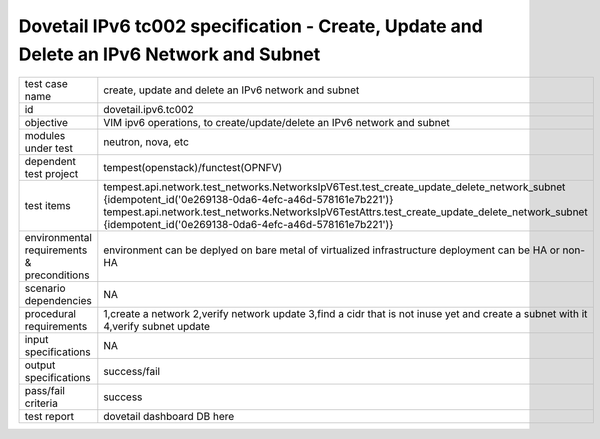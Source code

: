 .. This work is licensed under a Creative Commons Attribution 4.0 International License.
.. http://creativecommons.org/licenses/by/4.0
.. (c) OPNFV and others

========================================================================================
Dovetail IPv6 tc002 specification - Create, Update and Delete an IPv6 Network and Subnet
========================================================================================

.. table::
   :class: longtable

+-----------------------+----------------------------------------------------------------------------------------------------+
|test case name         |create, update and delete an IPv6 network and subnet                                                |
|                       |                                                                                                    |
+-----------------------+----------------------------------------------------------------------------------------------------+
|id                     |dovetail.ipv6.tc002                                                                                 |
+-----------------------+----------------------------------------------------------------------------------------------------+
|objective              |VIM ipv6 operations, to create/update/delete an IPv6 network and subnet                             |
+-----------------------+----------------------------------------------------------------------------------------------------+
|modules under test     |neutron, nova, etc                                                                                  |
+-----------------------+----------------------------------------------------------------------------------------------------+
|dependent test project |tempest(openstack)/functest(OPNFV)                                                                  |
+-----------------------+----------------------------------------------------------------------------------------------------+
|test items             |tempest.api.network.test_networks.NetworksIpV6Test.test_create_update_delete_network_subnet         |
|                       |{idempotent_id('0e269138-0da6-4efc-a46d-578161e7b221')}                                             |
|                       |tempest.api.network.test_networks.NetworksIpV6TestAttrs.test_create_update_delete_network_subnet    |
|                       |{idempotent_id('0e269138-0da6-4efc-a46d-578161e7b221')}                                             |
+-----------------------+----------------------------------------------------------------------------------------------------+
|environmental          |                                                                                                    |
|requirements &         | environment can be deplyed on bare metal of virtualized infrastructure                             |
|preconditions          | deployment can be HA or non-HA                                                                     |
|                       |                                                                                                    |
+-----------------------+----------------------------------------------------------------------------------------------------+
|scenario dependencies  | NA                                                                                                 |
+-----------------------+----------------------------------------------------------------------------------------------------+
|procedural             |1,create a network                                                                                  |
|requirements           |2,verify network update                                                                             |
|                       |3,find a cidr that is not inuse yet and create a subnet with it                                     |
|                       |4,verify subnet update                                                                              |
|                       |                                                                                                    |
+-----------------------+----------------------------------------------------------------------------------------------------+
|input specifications   |NA                                                                                                  |
+-----------------------+----------------------------------------------------------------------------------------------------+
|output specifications  |success/fail                                                                                        |
+-----------------------+----------------------------------------------------------------------------------------------------+
|pass/fail criteria     |success                                                                                             |
+-----------------------+----------------------------------------------------------------------------------------------------+
|test report            | dovetail dashboard DB here                                                                         |
+-----------------------+----------------------------------------------------------------------------------------------------+
